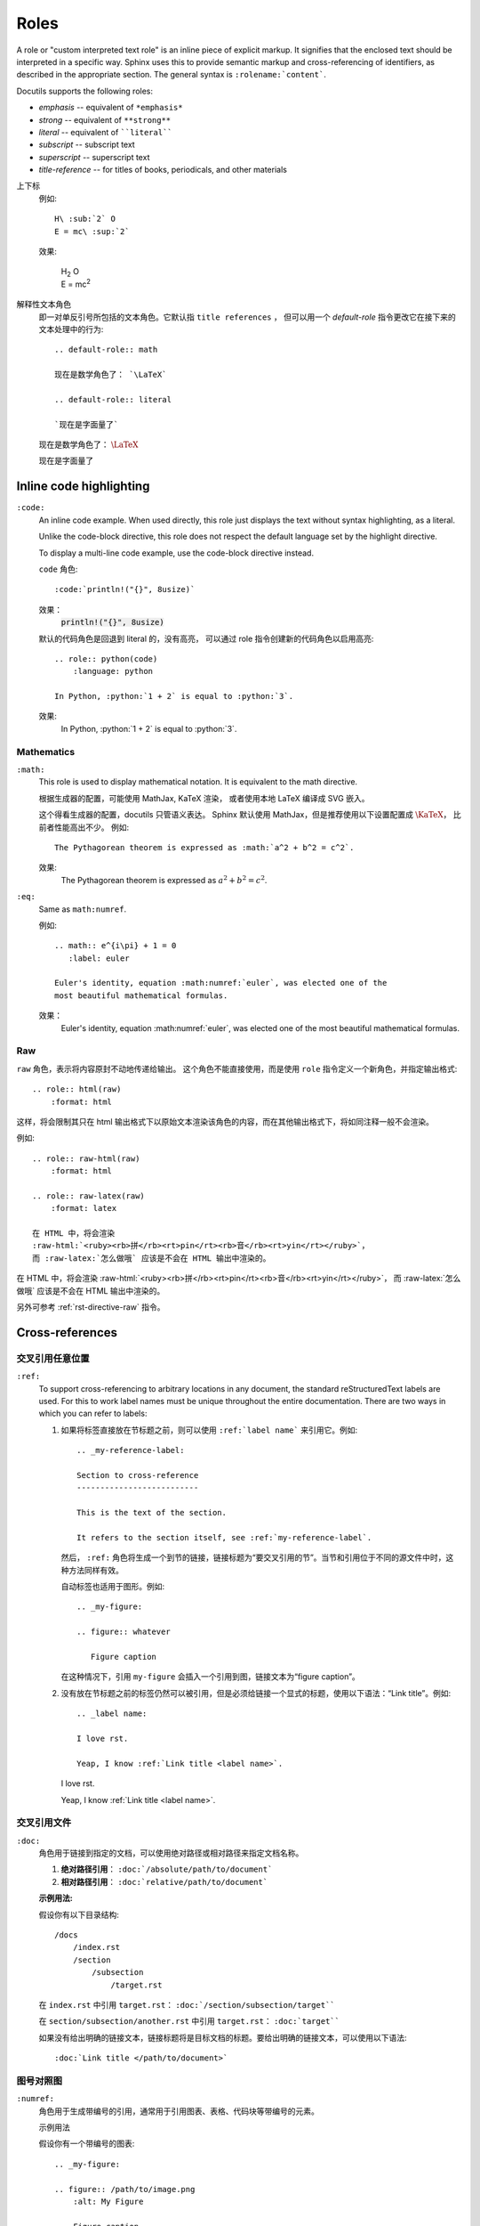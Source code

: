 ###########################
Roles
###########################

.. image:: https://moe-counter.sai-hentai.dpdns.org/blog-sphinxnote-roles/
   :alt: 访问量统计

A role or "custom interpreted text role" is an inline
piece of explicit markup. It signifies that the enclosed text should be
interpreted in a specific way.  Sphinx uses this to provide semantic markup and
cross-referencing of identifiers, as described in the appropriate section.  The
general syntax is ``:rolename:`content```.

Docutils supports the following roles:

* `emphasis` -- equivalent of ``*emphasis*``
* `strong` -- equivalent of ``**strong**``
* `literal` -- equivalent of ````literal````
* `subscript` -- subscript text
* `superscript` -- superscript text
* `title-reference` -- for titles of books, periodicals, and other materials


上下标
    例如::

        H\ :sub:`2` O
        E = mc\ :sup:`2`

    效果:

        | H\ :sub:`2` O
        | E = mc\ :sup:`2`

解释性文本角色
    即一对单反引号所包括的文本角色。它默认指 ``title references`` ，
    但可以用一个 `default-role` 指令更改它在接下来的文本处理中的行为::

        .. default-role:: math

        现在是数学角色了： `\LaTeX`

        .. default-role:: literal

        `现在是字面量了`

    .. default-role:: math

    现在是数学角色了： `\LaTeX`

    .. default-role:: literal

    `现在是字面量了`


===========================
Inline code highlighting
===========================

``:code:``
    An inline code example. When used directly, this role just displays the text without syntax highlighting, as a literal.
   
    Unlike the code-block directive, this role does not respect the default language set by the highlight directive.
   
    To display a multi-line code example, use the code-block directive instead.

    `code` 角色::

        :code:`println!("{}", 8usize)`

    效果：
        :code:`println!("{}", 8usize)`

    默认的代码角色是回退到 literal 的，没有高亮，
    可以通过 role 指令创建新的代码角色以启用高亮::

        .. role:: python(code)
            :language: python

        In Python, :python:`1 + 2` is equal to :python:`3`.

    效果:
        .. role:: python(code)
            :language: python

        In Python, :python:`1 + 2` is equal to :python:`3`.

.. _rst-role-math:

---------------------------
Mathematics
---------------------------

``:math:``
    This role is used to display mathematical notation. It is equivalent to the math directive.
    
    根据生成器的配置，可能使用 MathJax, KaTeX 渲染，
    或者使用本地 LaTeX 编译成 SVG 嵌入。

    这个得看生成器的配置，docutils 只管语义表达。
    Sphinx 默认使用 MathJax，但是推荐使用以下设置配置成 :math:`\KaTeX`，
    比前者性能高出不少。
    例如::

        The Pythagorean theorem is expressed as :math:`a^2 + b^2 = c^2`.

    效果:
        The Pythagorean theorem is expressed as :math:`a^2 + b^2 = c^2`.

``:eq:``
   Same as ``math:numref``.

   例如::

      .. math:: e^{i\pi} + 1 = 0
         :label: euler

      Euler's identity, equation :math:numref:`euler`, was elected one of the
      most beautiful mathematical formulas.

   效果：
      .. math:: e^{i\pi} + 1 = 0
         :label: euler

      Euler's identity, equation :math:numref:`euler`, was elected one of the
      most beautiful mathematical formulas.

.. _rst-role-raw:

---------------------------
Raw
---------------------------

`raw` 角色，表示将内容原封不动地传递给输出。
这个角色不能直接使用，而是使用 `role` 指令定义一个新角色，并指定输出格式::

    .. role:: html(raw)
        :format: html

这样，将会限制其只在 html 输出格式下以原始文本渲染该角色的内容，而在其他输出格式下，将如同注释一般不会渲染。

例如::

    .. role:: raw-html(raw)
        :format: html

    .. role:: raw-latex(raw)
        :format: latex

    在 HTML 中，将会渲染
    :raw-html:`<ruby><rb>拼</rb><rt>pin</rt><rb>音</rb><rt>yin</rt></ruby>`，
    而 :raw-latex:`怎么做哦` 应该是不会在 HTML 输出中渲染的。

.. role:: raw-html(raw)
    :format: html

.. role:: raw-latex(raw)
    :format: latex

在 HTML 中，将会渲染
:raw-html:`<ruby><rb>拼</rb><rt>pin</rt><rb>音</rb><rt>yin</rt></ruby>`，
而 :raw-latex:`怎么做哦` 应该是不会在 HTML 输出中渲染的。

另外可参考 :ref:`rst-directive-raw` 指令。


===========================
Cross-references
===========================


---------------------------
交叉引用任意位置
---------------------------

``:ref:``
   To support cross-referencing to arbitrary locations in any document, the standard reStructuredText labels are used. For this to work label names must be unique throughout the entire documentation. There are two ways in which you can refer to labels:
   
   1. 如果将标签直接放在节标题之前，则可以使用 ``:ref:`label name``` 来引用它。例如::

         .. _my-reference-label:

         Section to cross-reference
         --------------------------

         This is the text of the section.

         It refers to the section itself, see :ref:`my-reference-label`.

      然后， ``:ref:`` 角色将生成一个到节的链接，链接标题为“要交叉引用的节”。当节和引用位于不同的源文件中时，这种方法同样有效。
      
      自动标签也适用于图形。例如::
      
         .. _my-figure:

         .. figure:: whatever

            Figure caption
      
      在这种情况下，引用 ``my-figure`` 会插入一个引用到图，链接文本为“figure caption”。

   2. 没有放在节标题之前的标签仍然可以被引用，但是必须给链接一个显式的标题，使用以下语法：“Link title”。例如::

         .. _label name:

         I love rst.

         Yeap, I know :ref:`Link title <label name>`.

      .. _label name:

      I love rst.

      Yeap, I know :ref:`Link title <label name>`.


---------------------------
交叉引用文件
---------------------------

``:doc:``
    角色用于链接到指定的文档，可以使用绝对路径或相对路径来指定文档名称。

    1. **绝对路径引用**：
       ``:doc:`/absolute/path/to/document```

    2. **相对路径引用**：
       ``:doc:`relative/path/to/document```

    **示例用法:**

    假设你有以下目录结构::

        /docs
            /index.rst
            /section
                /subsection
                    /target.rst

      
    在 ``index.rst`` 中引用 ``target.rst``：
    ``:doc:`/section/subsection/target````

    在 ``section/subsection/another.rst`` 中引用 ``target.rst``：
    ``:doc:`target````

    如果没有给出明确的链接文本，链接标题将是目标文档的标题。要给出明确的链接文本，可以使用以下语法::

        :doc:`Link title </path/to/document>`


--------------------------------
图号对照图
--------------------------------

``:numref:``
    角色用于生成带编号的引用，通常用于引用图表、表格、代码块等带编号的元素。

    示例用法

    假设你有一个带编号的图表::

        .. _my-figure:

        .. figure:: /path/to/image.png
            :alt: My Figure

            Figure caption

    你可以使用 ``:numref:`` 来引用这个图表::

        See :numref:`Figure <my-figure>`.

    这样会生成一个带编号的引用，链接文本为 "Figure 1"（假设这是文档中的第一个图表）。


-----------------------------
引用可下载文件
-----------------------------

``:download:``
    当您使用此角色时，被引用的文件将自动标记为在生成时包含在输出中（显然，仅用于HTML输出）。所有可下载的文件都放在输出目录的 ``_downloads/<unique hash>/`` 子目录中；处理重复的文件名。

    例如::

        See :download:`this example script <../example.py>`.

    给定的文件名通常是相对于当前源文件所在的目录的，但是如果是绝对的（以 ``/`` 开头），则将其视为相对于顶级源目录的文件名。

    在 ``example.py`` 文件将被复制到输出目录，并为其生成适当的链接。

    若要不显示不可用的下载链接，应将具有此角色的整个段落换行::
      
        .. only:: builder_html

            See :download:`this example script <../example.py>`.


-----------------------------
其他语义标记
-----------------------------

以下角色除了以不同的样式格式化文本外，不会执行任何特殊操作：

``:abbr:``
    缩写。如果角色内容包含带圆括号的解释，则将对其进行特殊处理：它将在HTML的工具提示中显示，在LaTeX中仅输出一次。

    例如: ``:abbr:`LIFO (last-in, first-out)``` ，效果: :abbr:`LIFO (last-in, first-out)`。

``:file:``
    角色用于创建指向文件的超链接。示例用法：

    假设你有一个文件 ``example.txt``，你可以这样引用它::

        See the file :file:`example.txt` for more details.

    如果你想给链接一个明确的标题，可以使用以下语法::

        See the :file:`example file <example.txt>` for more details.

    这样会生成一个链接，链接文本为 "example file"，指向 ``example.txt`` 文件。
